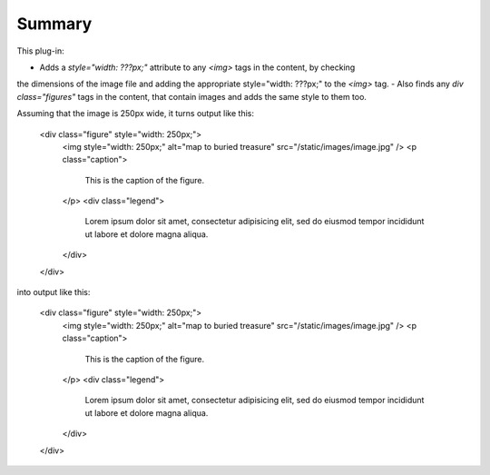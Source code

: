 Summary
===========

This plug-in:

- Adds a `style="width: ???px;"` attribute to any `<img>` tags in the content, by checking
the dimensions of the image file and adding the appropriate style="width: ???px;" to the `<img>` tag.
- Also finds any `div class="figures"` tags in the content, that contain images and adds the same style to them too.


Assuming that the image is 250px wide, it turns output like this:

	<div class="figure" style="width: 250px;">
	    <img style="width: 250px;" alt="map to buried treasure" src="/static/images/image.jpg" />
	    <p class="caption">
	        This is the caption of the figure.
	    </p>
	    <div class="legend">
	        Lorem ipsum dolor sit amet, consectetur adipisicing elit, sed do eiusmod
	        tempor incididunt ut labore et dolore magna aliqua.
	    </div>
	</div>

into output like this:

	<div class="figure" style="width: 250px;">
	    <img style="width: 250px;" alt="map to buried treasure" src="/static/images/image.jpg" />
	    <p class="caption">
	        This is the caption of the figure.
	    </p>
	    <div class="legend">
	        Lorem ipsum dolor sit amet, consectetur adipisicing elit, sed do eiusmod
	        tempor incididunt ut labore et dolore magna aliqua.
	    </div>
	</div>

